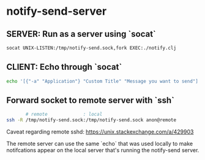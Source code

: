#+startup: fold indent
#+filetags: :github:project:

* notify-send-server

** SERVER: Run as a server using `socat`
#+begin_src bash
socat UNIX-LISTEN:/tmp/notify-send.sock,fork EXEC:./notify.clj
#+end_src

** CLIENT: Echo through `socat`
#+begin_src bash
echo '[{"-a" "Application"} "Custom Title" "Message you want to send"]' | socat - UNIX-CONNECT:/tmp/notify-send.sock
#+end_src

** Forward socket to remote server with `ssh`
#+begin_src bash
       # remote             : local
ssh -R /tmp/notify-send.sock:/tmp/notify-send.sock anon@remote
#+end_src

Caveat regarding remote sshd:  https://unix.stackexchange.com/a/429903

The remote server can use the same `echo` that was used locally to make notifcations appear on the local server that's running the notify-send server.
